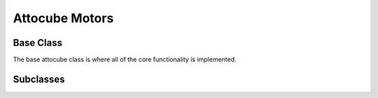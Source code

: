 ===============
Attocube Motors
===============

Base Class
==========

The base attocube class is where all of the core functionality is implemented.

.. autosummary::

    ~hxrsnd.attocube.EccBase


Subclasses
==========

.. autosummary::

    ~hxrsnd.attocube.TranslationEcc
    ~hxrsnd.attocube.GoniometerEcc
    ~hxrsnd.attocube.DiodeEcc
